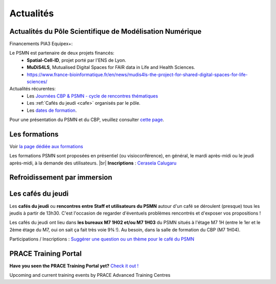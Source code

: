 .. _actualites:

Actualités
==========

.. |br| raw:: html

   <br>

.. container:: text-center

    .. image:: ../_static/actualites.png
        :alt: image salle des machines
    
Actualités du Pôle Scientifique de Modélisation Numérique
---------------------------------------------------------

Financements PIA3 Equipex+:

Le PSMN est partenaire de deux projets financés:
    * **Spatial-Cell-ID**, projet porté par l'ENS de Lyon.
    * **MuDiS4LS**, Mutualised Digital Spaces for FAIR data in Life and Health Sciences.
    * `https://www.france-bioinformatique.fr/en/news/mudis4ls-the-project-for-shared-digital-spaces-for-life-sciences/ <https://www.france-bioinformatique.fr/en/news/mudis4ls-the-project-for-shared-digital-spaces-for-life-sciences/>`_ 

Actualités récurentes:
    * Les `Journées CBP & PSMN - cycle de rencontres thématiques <ateliers>`_  
    * Les :ref:`Cafés du jeudi <cafe>` organisés par le pôle.
    * Les `dates de formation <date>`_. 

Pour une présentation du PSMN et du CBP, veuillez consulter `cette page <index>`_.

Les formations
--------------

Voir `la page dédiée aux formations <formations>`_

.. container:: text-center 

    .. container:: w-75 d-inline-block bg-danger-subtle pt-3 rounded fs-13

        Les formations PSMN sont proposées en présentiel (ou visioconférence), en général, le mardi après-midi ou le jeudi après-midi, à la demande des utilisateurs. |br|
        **Inscriptions** : `Cerasela Calugaru <mailto:cerasela.iliana.calugaru@ens-lyon.fr>`_

Refroidissement par immersion
-----------------------------

.. raw:: html

    <div class="text-center">
        <iframe width="450" height="270" src="https://video.ens-lyon.fr/actualites/2020/2020-02-28_immersion_cooling_vcourte_VOSTA.hd.mp4?direct&420x250" frameborder="0" allowfullscreen></iframe>
    </div>

Les cafés du jeudi
------------------

Les **cafés du jeudi** ou **rencontres entre Staff et utilisateurs du PSMN** autour d'un café se déroulent (presque) tous les jeudis à partir de 13h30. C'est l'occasion de regarder d'éventuels problèmes rencontrés et d'exposer vos propositions !

Les cafés du jeudi ont lieu dans **les bureaux M7 1H02 et/ou M7 1H03** du PSMN situés à l'étage M7 1H (entre le 1er et le 2ème étage du M7, oui on sait ça fait très voie 9¾ !). Au besoin, dans la salle de formation du CBP (M7 1H04).

Participations / Inscriptions : `Suggérer une question ou un thème pour le café du PSMN <cafés>`_

PRACE Training Portal
---------------------

**Have you seen the PRACE Training Portal yet?** `Check it out ! <http://www.training.prace-ri.eu/>`_

Upcoming and current training events by PRACE Advanced Training Centres